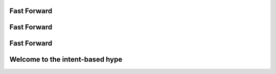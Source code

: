 Fast Forward
------------

.. image:: /_static/1_intro/fast_forward/0.png
   :scale: 40 %

Fast Forward
------------

.. image:: /_static/1_intro/fast_forward/1.png
   :scale: 40 %

Fast Forward
------------

.. image:: /_static/1_intro/fast_forward/2.png
   :scale: 40 %

Welcome to the intent-based hype
--------------------------------

.. image:: /_static/1_intro/fast_forward/hype.jpeg
